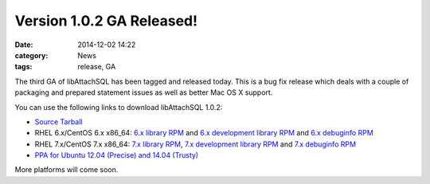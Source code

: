 Version 1.0.2 GA Released!
==========================

:date: 2014-12-02 14:22
:category: News
:tags: release, GA

The third GA of libAttachSQL has been tagged and released today.  This is a bug fix release which deals with a couple of packaging and prepared statement issues as well as better Mac OS X support.

You can use the following links to download libAttachSQL 1.0.2:

* `Source Tarball <https://github.com/libattachsql/libattachsql/archive/v1.0.2.tar.gz>`_
* RHEL 6.x/CentOS 6.x x86_64: `6.x library RPM </packages/RHEL6/libattachsql-1.0.2-1.x86_64.rpm>`_ and `6.x development library RPM </packages/RHEL6/libattachsql-devel-1.0.2-1.x86_64.rpm>`_ and `6.x debuginfo RPM </packages/RHEL6/libattachsql-debuginfo-1.0.2-1.x86_64.rpm>`_
* RHEL 7.x/CentOS 7.x x86_64: `7.x library RPM </packages/RHEL7/libattachsql-1.0.2-1.x86_64.rpm>`_, `7.x development library RPM </packages/RHEL7/libattachsql-devel-1.0.2-1.x86_64.rpm>`_ and `7.x debuginfo RPM </packages/RHEL7/libattachsql-debuginfo-1.0.2-1.x86_64.rpm>`_
* `PPA for Ubuntu 12.04 (Precise) and 14.04 (Trusty) <https://launchpad.net/~linuxjedi/+archive/ubuntu/ppa>`_

More platforms will come soon.
